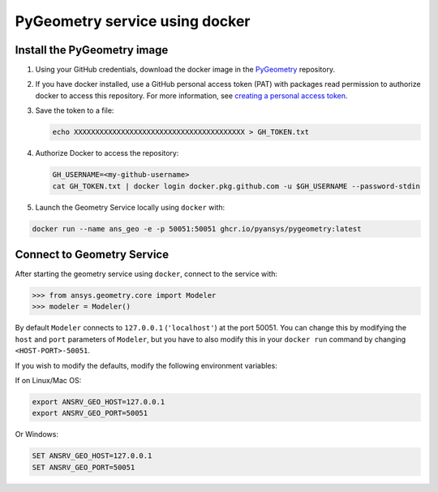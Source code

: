 PyGeometry service using docker
===============================

Install the PyGeometry image
----------------------------

#. Using your GitHub credentials, download the docker image in the `PyGeometry <https://github.com/pyansys/pygeometry>`_ repository.
#. If you have docker installed, use a GitHub personal access token (PAT) with packages read permission to authorize docker 
   to access this repository. For more information,
   see `creating a personal access token <https://docs.github.com/en/authentication/keeping-your-account-and-data-secure/creating-a-personal-access-token>`_.

#. Save the token to a file:

   .. code:: bash

      echo XXXXXXXXXXXXXXXXXXXXXXXXXXXXXXXXXXXXXXXX > GH_TOKEN.txt

#. Authorize Docker to access the repository:
   
   .. code:: bash

      GH_USERNAME=<my-github-username>
      cat GH_TOKEN.txt | docker login docker.pkg.github.com -u $GH_USERNAME --password-stdin

#. Launch the Geometry Service locally using ``docker`` with:

.. code:: bash

   docker run --name ans_geo -e -p 50051:50051 ghcr.io/pyansys/pygeometry:latest


Connect to Geometry Service
---------------------------

After starting the geometry service using ``docker``, connect to the service with:

.. code:: python
   
   >>> from ansys.geometry.core import Modeler
   >>> modeler = Modeler()

By default ``Modeler`` connects to ``127.0.0.1`` (``'localhost'``) at the
port 50051. You can change this by modifying the ``host`` and ``port``
parameters of ``Modeler``, but you have to also modify this in
your ``docker run`` command by changing ``<HOST-PORT>-50051``.

If you wish to modify the defaults, modify the following environment variables:

If on Linux/Mac OS:

.. code::

   export ANSRV_GEO_HOST=127.0.0.1
   export ANSRV_GEO_PORT=50051

Or Windows:

.. code::

   SET ANSRV_GEO_HOST=127.0.0.1
   SET ANSRV_GEO_PORT=50051